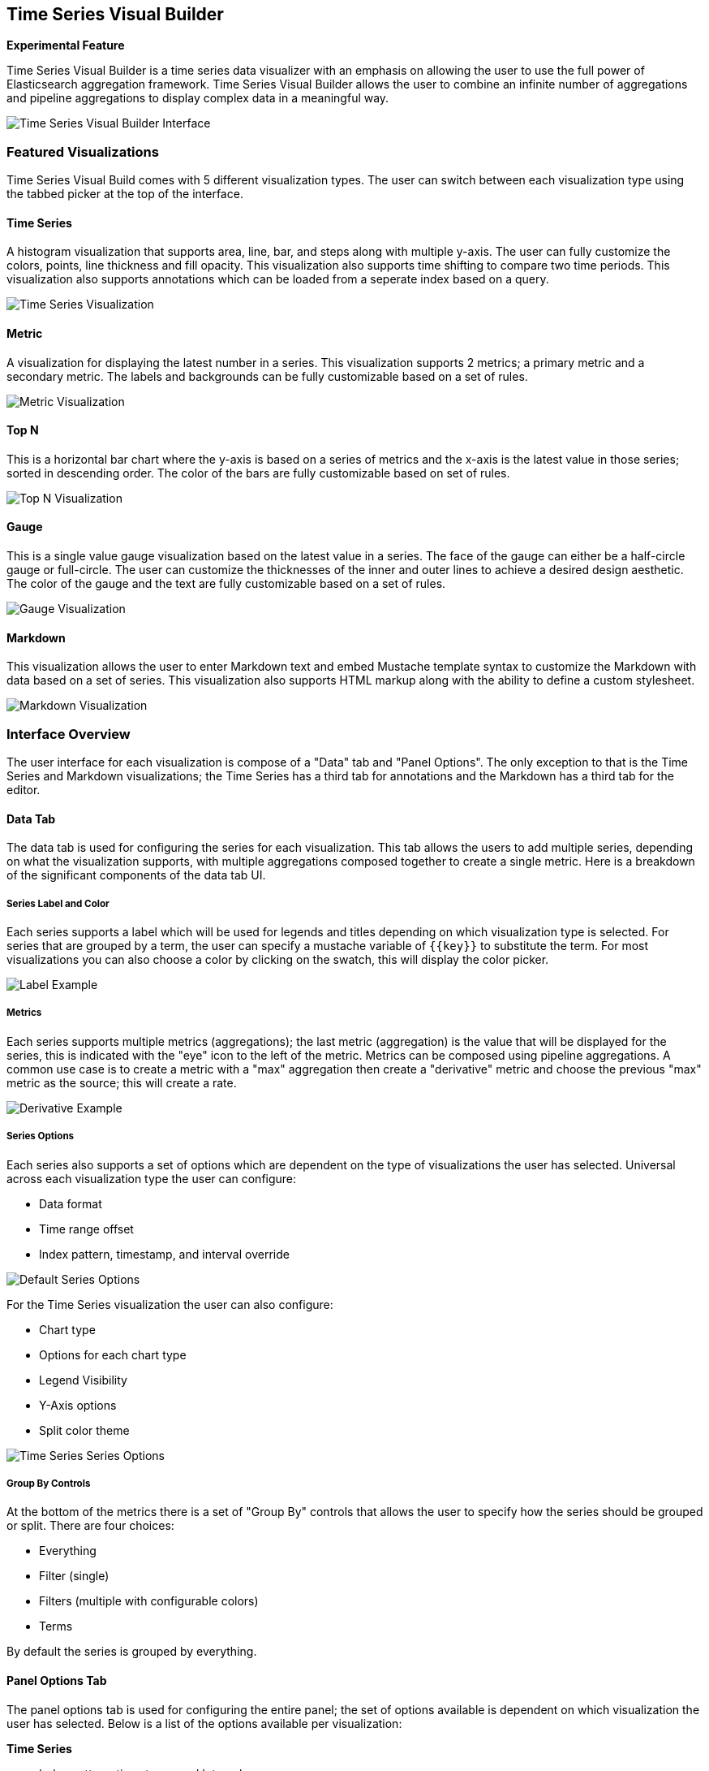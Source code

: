 [[time-series-visual-builder]]
== Time Series Visual Builder

*Experimental Feature*

Time Series Visual Builder is a time series data visualizer with an emphasis
on allowing the user to use the full power of Elasticsearch aggregation framework.
Time Series Visual Builder allows the user to combine an infinite number of
aggregations and pipeline aggregations to display complex data in a meaningful way.

image:images/tsvb-screenshot.png["Time Series Visual Builder Interface"]

=== Featured Visualizations

Time Series Visual Build comes with 5 different visualization types. The user can
switch between each visualization type using the tabbed picker at the top of the
interface.


==== Time Series

A histogram visualization that supports area, line, bar, and steps along with
multiple y-axis. The user can fully customize the colors, points, line thickness
and fill opacity. This visualization also supports time shifting to compare two
time periods. This visualization also supports annotations which can be loaded from
a seperate index based on a query.

image:images/tsvb-timeseries.png["Time Series Visualization"]


==== Metric

A visualization for displaying the latest number in a series. This visualization
supports 2 metrics; a primary metric and a secondary metric. The labels and
backgrounds can be fully customizable based on a set of rules.

image:images/tsvb-metric.png["Metric Visualization"]


==== Top N

This is a horizontal bar chart where the y-axis is based on a series of metrics
and the x-axis is the latest value in those series; sorted in descending order.
The color of the bars are fully customizable based on set of rules.

image:images/tsvb-top-n.png["Top N Visualization"]


==== Gauge

This is a single value gauge visualization based on the latest value in a series.
The face of the gauge can either be a half-circle gauge or full-circle. The user
can customize the thicknesses of the inner and outer lines to achieve a desired
design aesthetic. The color of the gauge and the text are fully customizable based
on a set of rules.

image:images/tsvb-gauge.png["Gauge Visualization"]


==== Markdown

This visualization allows the user to enter Markdown text and embed Mustache
template syntax to customize the Markdown with data based on a set of series.
This visualization also supports HTML markup along with the ability to define
a custom stylesheet.

image:images/tsvb-markdown.png["Markdown Visualization"]


=== Interface Overview

The user interface for each visualization is compose of a "Data" tab and "Panel
Options". The only exception to that is the Time Series and Markdown visualizations;
the Time Series has a third tab for annotations and the Markdown has a third tab for
the editor.

==== Data Tab

The data tab is used for configuring the series for each visualization. This tab
allows the users to add multiple series, depending on what the visualization
supports, with multiple aggregations composed together to create a single metric.
Here is a breakdown of the significant components of the data tab UI.

===== Series Label and Color

Each series supports a label which will be used for legends and titles depending on
which visualization type is selected. For series that are grouped by a term, the
user can specify a mustache variable of `{{key}}` to substitute the term. For most
visualizations you can also choose a color by clicking on the swatch, this will display
the color picker.

image:images/tsvb-data-tab-label.png["Label Example"]

===== Metrics

Each series supports multiple metrics (aggregations); the last metric (aggregation)
is the value that will be displayed for the series, this is indicated with the "eye"
icon to the left of the metric. Metrics can be composed using pipeline aggregations.
A common use case is to create a metric with a "max" aggregation then create a "derivative"
metric and choose the previous "max" metric as the source; this will create a rate.

image:images/tsvb-data-tab-derivative-example.png["Derivative Example"]

===== Series Options

Each series also supports a set of options which are dependent on the type of
visualizations the user has selected. Universal across each visualization type
the user can configure:

* Data format
* Time range offset
* Index pattern, timestamp, and interval override


image:images/tsvb-data-tab-series-options.png["Default Series Options"]

For the Time Series visualization the user can also configure:

* Chart type
* Options for each chart type
* Legend Visibility
* Y-Axis options
* Split color theme

image:images/tsvb-data-tab-series-options-time-series.png["Time Series Series Options"]

===== Group By Controls

At the bottom of the metrics there is a set of "Group By" controls that allows the
user to specify how the series should be grouped or split. There are four choices:

* Everything
* Filter (single)
* Filters (multiple with configurable colors)
* Terms

By default the series is grouped by everything.

==== Panel Options Tab

The panel options tab is used for configuring the entire panel; the set of options
available is dependent on which visualization the user has selected. Below is a list
of the options available per visualization:

*Time Series*

* Index pattern, timestamp, and Interval
* Y-Axis min and max
* Y-Axis position
* Background color
* Legend visibility
* Legend position
* Panel filter

*Metric*

* Index pattern, timestamp, and interval
* Panel filter
* Color rules for background and primary value

*Top N*

* Index pattern, timestamp, and interval
* Panel filter
* Background color
* Item URL
* Color rules for bar colors

*Gauge*

* Index pattern, timestamp, and interval
* Panel filter
* Background color
* Gauge max
* Gauge style
* Inner gauge color
* Inner gauge width
* Gauge line width
* Color rules for gauge line

*Markdown*

* Index pattern, timestamp, and interval
* Panel filter
* Background color
* Scroll bar visibility
* Vertical alignment of content
* Custom Panel CSS with support for Less syntax

==== Annotations Tab

The annotations tab is used for adding annotation data sources to the Time Series
Visualization. The user can configure the following options:

* Index pattern and time field
* Annotation color
* Annotation icon
* Fields to include in message
* Format of message
* Filtering options at the panel and global level

image:images/tsvb-annotations.png["Annotation Tab"]

==== Markdown Tab

The markdown tab is used for editing the source for the Markdown visualization.
The user interface has an editor on the left side and the available variables from
the data tab on the right side. The user can click on the variable names to insert
the mustache template variable into the markdown at the cursor position. The mustache
syntax uses the Handlebar.js processor which is an extended version of the Mustache
template language.

image:images/tsvb-markdown-tab.png["Markdown Tab"]

